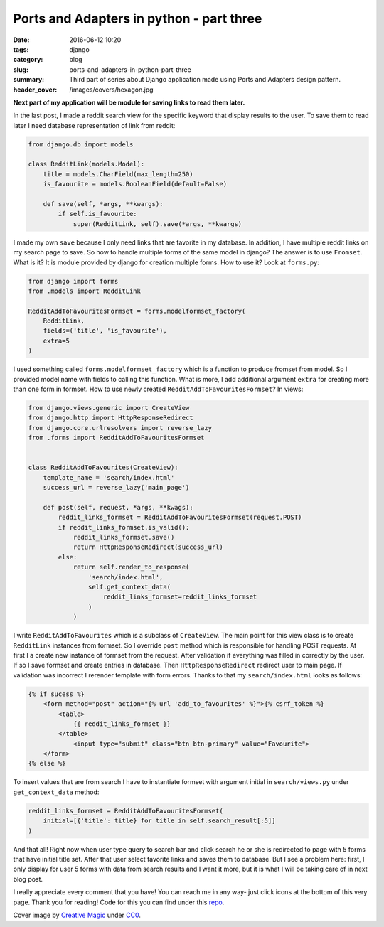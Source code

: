 Ports and Adapters in python - part three
##########################################

:date: 2016-06-12 10:20
:tags: django
:category: blog
:slug: ports-and-adapters-in-python-part-three
:summary: Third part of series about Django application made using Ports and Adapters design pattern.
:header_cover: /images/covers/hexagon.jpg

**Next part of my application will be module for saving links to read them later.**

In the last post, I made a reddit search view for the
specific keyword that display results to the user.
To save them to read later I need database representation of link from reddit:

.. code-block:: python

    from django.db import models

    class RedditLink(models.Model):
        title = models.CharField(max_length=250)
        is_favourite = models.BooleanField(default=False)

        def save(self, *args, **kwargs):
            if self.is_favourite:
                super(RedditLink, self).save(*args, **kwargs)


I made my own ``save`` because I only need links that are favorite in my database.
In addition, I have multiple reddit links on my search page to save. So how to handle
multiple forms of the same model in django? The answer is to use ``Fromset``.
What is it? It is module provided by django for creation multiple forms.
How to use it? Look at ``forms.py``:

.. code-block:: python

    from django import forms
    from .models import RedditLink

    RedditAddToFavouritesFormset = forms.modelformset_factory(
        RedditLink,
        fields=('title', 'is_favourite'),
        extra=5
    )

I used something called ``forms.modelformset_factory`` which is a function to
produce fromset from model. So I provided model name with fields to calling this
function. What is more, I add additional argument ``extra`` for creating more than
one form in formset. How to use newly created ``RedditAddToFavouritesFormset``?
In views:

.. code-block:: python

    from django.views.generic import CreateView
    from django.http import HttpResponseRedirect
    from django.core.urlresolvers import reverse_lazy
    from .forms import RedditAddToFavouritesFormset


    class RedditAddToFavourites(CreateView):
        template_name = 'search/index.html'
        success_url = reverse_lazy('main_page')

        def post(self, request, *args, **kwags):
            reddit_links_formset = RedditAddToFavouritesFormset(request.POST)
            if reddit_links_formset.is_valid():
                reddit_links_formset.save()
                return HttpResponseRedirect(success_url)
            else:
                return self.render_to_response(
                    'search/index.html',
                    self.get_context_data(
                        reddit_links_formset=reddit_links_formset
                    )
                )

I write ``RedditAddToFavourites`` which is a subclass of ``CreateView``. The main point
for this view class is to create ``RedditLink`` instances from formset. So I
override ``post`` method which is responsible for handling POST requests. At first
I a create new instance of formset from the request. After validation if everything was
filled in correctly by the user. If so I save formset and create entries in database.
Then ``HttpResponseRedirect`` redirect user to main page. If validation was
incorrect I rerender template with form errors. Thanks to that my ``search/index.html``
looks as follows:

.. code-block:: html

    {% if sucess %}
        <form method="post" action="{% url 'add_to_favourites' %}">{% csrf_token %}
            <table>
                {{ reddit_links_formset }}
            </table>
                <input type="submit" class="btn btn-primary" value="Favourite">
        </form>
    {% else %}

To insert values that are from search I have to instantiate formset with argument
initial in ``search/views.py`` under ``get_context_data`` method:

.. code-block:: python

    reddit_links_formset = RedditAddToFavouritesFormset(
        initial=[{'title': title} for title in self.search_result[:5]]
    )


And that all! Right now when user type query to search bar and click search he or
she is redirected to page with 5 forms that have initial title set. After that
user select favorite links and saves them to database.
But I see a problem here: first, I only display for user 5 forms with data from
search results and I want it more, but it is what I will be taking care of in
next blog post.

I really appreciate every comment that you have! You can reach
me in any way- just click icons at the bottom of this very page. Thank you for
reading! Code for this you can find under this
`repo <https://github.com/krzysztofzuraw/reddit-stars>`_.

Cover image by `Creative Magic <https://pixabay.com/pl/users/CreativeMagic-480360/>`_
under `CC0 <https://creativecommons.org/publicdomain/zero/1.0/>`_.
